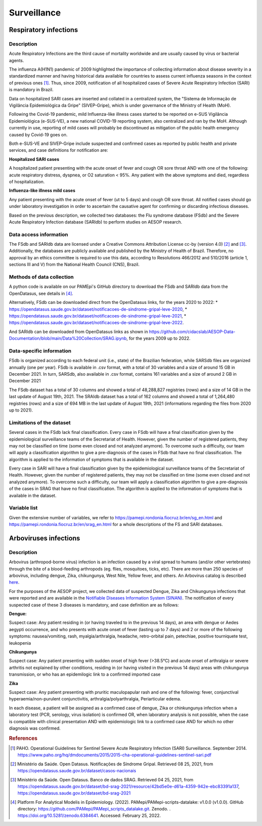 Surveillance
=====

Respiratory infections
----------------------

Description
^^^^^^^^^^^

Acute Respiratory Infections are the third cause of mortality worldwide and are usually caused by virus or bacterial agents.

The influenza A(H1N1) pandemic of 2009 highlighted the importance of collecting information about disease severity in a standardized manner and having historical data available for countries to assess current influenza seasons in the context of previous ones [1]_. Thus, since 2009, notification of all hospitalized cases of Severe Acute Respiratory Infection (SARI) is mandatory in Brazil. 

Data on hospitalized SARI cases are inserted and collated in a centralized system, the "Sistema de Informação de Vigilância Epidemiológica da Gripe" (SIVEP-Gripe), which is under governance of the Ministry of Health (MoH).

Following the Covid-19 pandemic, mild Influenza-like illness cases started to be reported on e-SUS Vigilância Epidemiológica (e-SUS-VE), a new national COVID-19 reporting system, also centralized and ran by the MoH. Although currently in use, reporting of mild cases will probably be discontinued as mitigation of the public health emergency caused by Covid-19 goes on.

Both e-SUS-VE and SIVEP-Gripe include suspected and confirmed cases as reported by public health and private services, and case definitions for notification are:

**Hospitalized SARI cases**

A hospitalized patient presenting with the acute onset of fever and cough OR sore throat AND with one of the following: acute respiratory distress, dyspnea, or O2 saturation < 95%. Any patient with the above symptoms and died, regardless of hospitalization.

**Influenza-like illness mild cases**

Any patient presenting with the acute onset of fever (ut to 5 days) and cough OR sore throat.
All notified cases should go under laboratory investigation in order to ascertain the causative agent for confirming or discarding infectious diseases.

Based on the previous description, we collected two databases: the Flu syndrome database (FSdb) and the Severe Acute Respiratory Infection database (SARIdb) to perform studies on AESOP research.

Data access information
^^^^^^^^^^^^^^^^^^^^^^^

The FSdb and SARIdb data are licensed under a Creative Commons Attribution License cc-by (version 4.0) [2]_ and [3]_. Additionally, the databases are publicly available and published by the Ministry of Health of Brazil. Therefore, no approval by an ethics committee is required to use this data, according to Resolutions 466/2012 and 510/2016 (article 1, sections III and V) from the National Health Council (CNS), Brazil.


Methods of data collection
^^^^^^^^^^^^^^^^^^^^^^^^^^

A python code is available on our PAMEpi's GitHub directory to download the FSdb and SARIdb data from the OpenDatasus, see details in [4]_.

Alternatively, FSdb can be downloaded direct from the OpenDatasus links, for the years 2020 to 2022:
* https://opendatasus.saude.gov.br/dataset/notificacoes-de-sindrome-gripal-leve-2020,
* https://opendatasus.saude.gov.br/dataset/notificacoes-de-sindrome-gripal-leve-2021,
* https://opendatasus.saude.gov.br/dataset/notificacoes-de-sindrome-gripal-leve-2022.

And SARIdb can be downloaded from OpenDatasus links as shown in https://github.com/cidacslab/AESOP-Data-Documentation/blob/main/Data%20Collection/SRAG.ipynb, for the years 2009 up to 2022.

Data-specific information
^^^^^^^^^^^^^^^^^^^^^^^^^

FSdb is organized according to each federal unit (i.e., state) of the Brazilian federation, while SARSdb files are organized annually (one per year). FSdb is available in .csv format, with a total of 30 variables and a size of around 15 GB in December 2021. In turn, SARSdb, also available in .csv format, contains 161 variables and a size of around 2 GB in December 2021


The FSdb dataset has a total of 30 columns and showed a total of 48,288,827 registries (rows) and a size of 14 GB in the last update of August 19th, 2021. The SRAIdb dataset has a total of 162 columns and showed a total of 1,264,480 registries (rows) and a size of 694 MB in the last update of August 19th, 2021 (informations regarding the files from 2020 up to 2021).

Limitations of the dataset
^^^^^^^^^^^^^^^^^^^^^^^^^^

Several cases in the FSdb lack final classification. Every case in FSdb will have a final classification given by the epidemiological surveillance teams of the Secretariat of Health. However, given the number of registered patients, they may not be classified on time (some even closed and not analyzed anymore). To overcome such a difficulty, our team will apply a classification algorithm to give a pre-diagnosis of the cases in FSdb that have no final classification. The algorithm is applied to the information of symptoms that is available in the dataset. 

Every case in SARI will have a final classification given by the epidemiological surveillance teams of the Secretariat of Health. However, given the number of registered patients, they may not be classified on time (some even closed and not analyzed anymore). To overcome such a difficulty, our team will apply a classification algorithm to give a pre-diagnosis of the cases in SRAG that have no final classification. The algorithm is applied to the information of symptoms that is available in the dataset. 

Variable list
^^^^^^^^^^^^^^

Given the extensive number of variables, we refer to https://pamepi.rondonia.fiocruz.br/en/sg_en.html and https://pamepi.rondonia.fiocruz.br/en/srag_en.html for a whole descriptions of the FS and SARI databases.  


Arboviruses infections 
----------------------

Description
^^^^^^^^^^^
Arbovirus (arthropod-borne virus) infection is an infection caused by a viral spread to humans (and/or other vertebrates) through the bite of a blood-feeding arthropods (eg. flies, mosquitoes, ticks, etc). There are more than 250 species of arbovirus, including dengue, Zika, chikungunya, West Nile, Yellow fever, and others.  An Arbovirus catalog is described `here <https://wwwn.cdc.gov/Arbocat/Default.aspx>`_.

For the purposes of the AESOP project, we collected data of suspected Dengue, Zika and Chikungunya infections that were reported and are available in the `Notifiable Diseases Information System (SINAN) <https://portalsinan.saude.gov.br>`_. The notification of every suspected case of these 3 diseases is mandatory, and case definition are as follows:

**Dengue:** 

Suspect case:
Any patient residing in (or having traveled to in the previous 14 days), an area with dengue or Aedes aegypti occurrence, and who presents with acute onset of fever (lasting up to 7 days) and 2 or more of the following symptoms: nausea/vomiting, rash, myalgia/arthralgia, headache, retro-orbital pain, petechiae, positive tourniquete test, leukopenia

**Chikungunya**

Suspect case:
Any patient presenting with sudden onset of high fever (>38.5°C) and acute onset of arthralgia or severe arthritis not explained by other conditions, residing in (or having visited in the previous 14 days) areas with chikungunya transmission, or who has an epidemilogic link to a confirmed imported case

**Zika**

Suspect case:
Any patient presenting with pruritic maculopapular rash and one of the following: fever, conjunctival hyperaemia/non-purulent conjunctivitis, arthralgia/polyarthralgia, Periarticular edema.

In each disease, a patient will be assigned as a confirmed case of dengue, Zika or chinkungunya infection when a laboratory test (PCR, serology, virus isolation) is confirmed OR, when laboratory analysis is not possible, when the case is compatible with clinical presentation AND with epidemiologic link to a confirmed case AND for which no other diagnosis was confirmed.

.. rubric:: References

.. [1] PAHO. Operational Guidelines for Sentinel Severe Acute Respiratory Infection (SARI) Surveillance. September 2014. https://www.paho.org/hq/dmdocuments/2015/2015-cha-operational-guidelines-sentinel-sari.pdf

.. [2] Ministério da Saúde. Open Datasus. Notificações de Síndrome Gripal. Retrieved 08 25, 2021, from https://opendatasus.saude.gov.br/dataset/casos-nacionais

.. [3] Ministério da Saúde. Open Datasus. Banco de dados SRAG. Retrieved 04 25, 2021, from https://opendatasus.saude.gov.br/dataset/bd-srag-2021/resource/42bd5e0e-d61a-4359-942e-ebc83391a137, https://opendatasus.saude.gov.br/dataset/bd-srag-2021

.. [4] Platform For Analytical Modelis in Epidemiology. (2022). PAMepi/PAMepi-scripts-datalake: v1.0.0 (v1.0.0). GitHub directory: https://github.com/PAMepi/PAMepi_scripts_datalake.git. Zenodo. . https://doi.org/10.5281/zenodo.6384641. Accessed: February 25, 2022.
